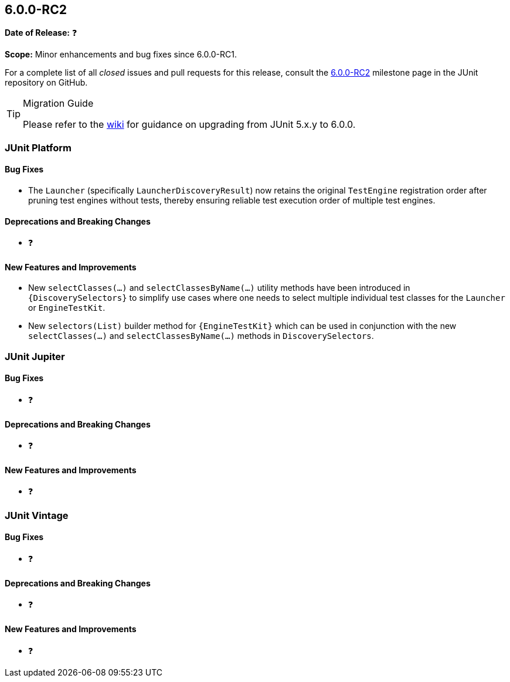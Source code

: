 [[release-notes-6.0.0-RC2]]
== 6.0.0-RC2

*Date of Release:* ❓

*Scope:* Minor enhancements and bug fixes since 6.0.0-RC1.

For a complete list of all _closed_ issues and pull requests for this release, consult the
link:{junit-framework-repo}+/milestone/105?closed=1+[6.0.0-RC2] milestone page in the
JUnit repository on GitHub.

[TIP]
.Migration Guide
====
Please refer to the
https://github.com/junit-team/junit-framework/wiki/Upgrading-to-JUnit-6.0[wiki] for
guidance on upgrading from JUnit 5.x.y to 6.0.0.
====


[[release-notes-6.0.0-RC2-junit-platform]]
=== JUnit Platform

[[release-notes-6.0.0-RC2-junit-platform-bug-fixes]]
==== Bug Fixes

* The `Launcher` (specifically `LauncherDiscoveryResult`) now retains the original
  `TestEngine` registration order after pruning test engines without tests, thereby
  ensuring reliable test execution order of multiple test engines.

[[release-notes-6.0.0-RC2-junit-platform-deprecations-and-breaking-changes]]
==== Deprecations and Breaking Changes

* ❓

[[release-notes-6.0.0-RC2-junit-platform-new-features-and-improvements]]
==== New Features and Improvements

* New `selectClasses(...)` and `selectClassesByName(...)` utility methods have been
  introduced in `{DiscoverySelectors}` to simplify use cases where one needs to select
  multiple individual test classes for the `Launcher` or `EngineTestKit`.
* New `selectors(List)` builder method for `{EngineTestKit}` which can be used in
  conjunction with the new `selectClasses(...)` and `selectClassesByName(...)` methods in
  `DiscoverySelectors`.


[[release-notes-6.0.0-RC2-junit-jupiter]]
=== JUnit Jupiter

[[release-notes-6.0.0-RC2-junit-jupiter-bug-fixes]]
==== Bug Fixes

* ❓

[[release-notes-6.0.0-RC2-junit-jupiter-deprecations-and-breaking-changes]]
==== Deprecations and Breaking Changes

* ❓

[[release-notes-6.0.0-RC2-junit-jupiter-new-features-and-improvements]]
==== New Features and Improvements

* ❓


[[release-notes-6.0.0-RC2-junit-vintage]]
=== JUnit Vintage

[[release-notes-6.0.0-RC2-junit-vintage-bug-fixes]]
==== Bug Fixes

* ❓

[[release-notes-6.0.0-RC2-junit-vintage-deprecations-and-breaking-changes]]
==== Deprecations and Breaking Changes

* ❓

[[release-notes-6.0.0-RC2-junit-vintage-new-features-and-improvements]]
==== New Features and Improvements

* ❓
